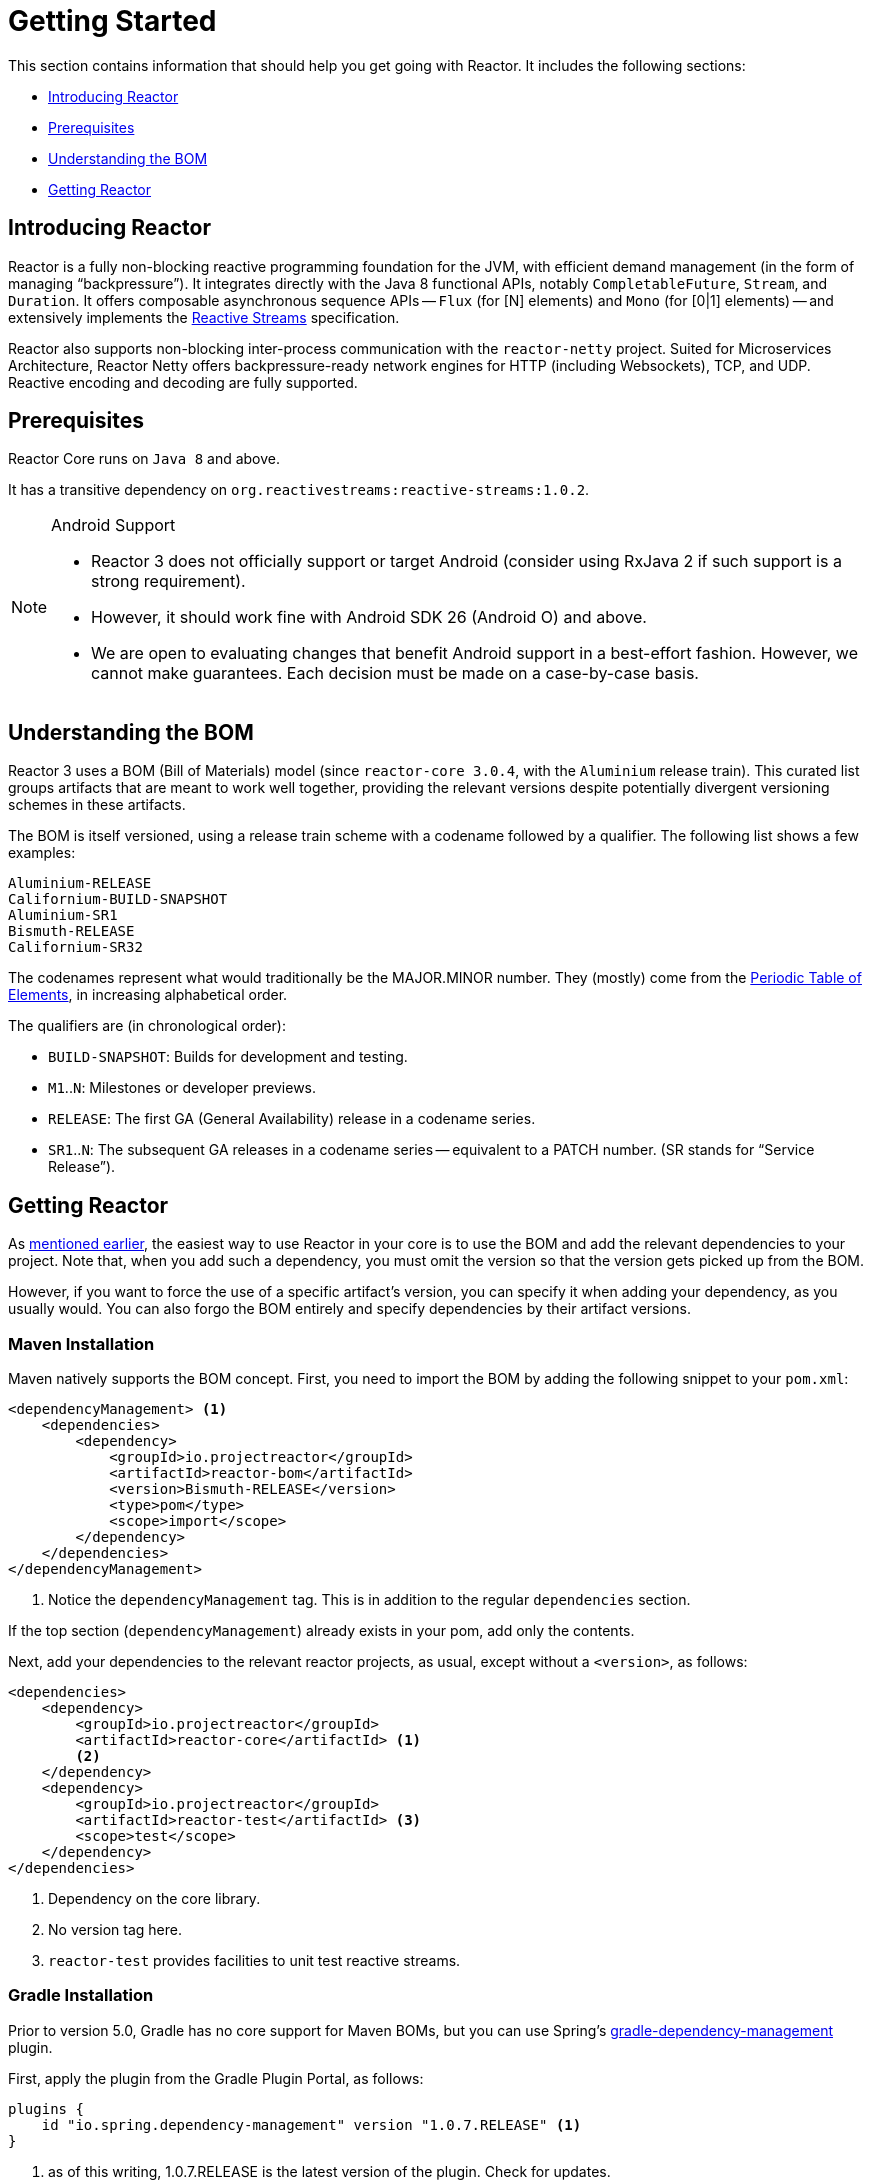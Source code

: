 [[getting-started]]
= Getting Started

This section contains information that should help you get going with Reactor. It
includes the following sections:

* <<getting-started-introducing-reactor>>
* <<prerequisites>>
* <<getting-started-understanding-bom>>
* <<getting>>

[[getting-started-introducing-reactor]]
== Introducing Reactor

//TODO flesh out, reword. could also be updated on the website
Reactor is a fully non-blocking reactive programming foundation for the JVM, with
efficient demand management (in the form of managing "`backpressure`"). It integrates
directly with the Java 8 functional APIs, notably `CompletableFuture`, `Stream`, and
`Duration`. It offers composable asynchronous sequence APIs -- `Flux` (for [N] elements) and
`Mono` (for [0|1] elements) -- and extensively implements the
https://www.reactive-streams.org/[Reactive Streams] specification.

Reactor also supports non-blocking inter-process communication with the
`reactor-netty` project. Suited for Microservices Architecture, Reactor Netty offers
backpressure-ready network engines for HTTP (including Websockets), TCP, and UDP.
Reactive encoding and decoding are fully supported.

[[prerequisites]]
== Prerequisites

Reactor Core runs on `Java 8` and above.

It has a transitive dependency on `org.reactivestreams:reactive-streams:1.0.2`.

[NOTE]
.Android Support
====
* Reactor 3 does not officially support or target Android (consider using RxJava 2 if
such support is a strong requirement).
* However, it should work fine with Android SDK 26 (Android O) and above.
* We are open to evaluating changes that benefit Android support in a best-effort
fashion. However, we cannot make guarantees. Each decision must be made on a
case-by-case basis.
====

[[getting-started-understanding-bom]]
== Understanding the BOM

Reactor 3 uses a BOM (Bill of Materials) model (since `reactor-core 3.0.4`, with the `Aluminium` release train).
This curated list groups artifacts that are meant to work well together, providing
the relevant versions despite potentially divergent versioning schemes in these artifacts.

The BOM is itself versioned, using a release train scheme
with a codename followed by a qualifier. The following list shows a few examples:

[verse]
Aluminium-RELEASE
Californium-BUILD-SNAPSHOT
Aluminium-SR1
Bismuth-RELEASE
Californium-SR32

The codenames represent what would traditionally be the MAJOR.MINOR number. They (mostly)
come from the https://en.wikipedia.org/wiki/Periodic_table#Overview[Periodic Table of
Elements], in increasing alphabetical order.

The qualifiers are (in chronological order):

* `BUILD-SNAPSHOT`: Builds for development and testing.
* `M1`..`N`: Milestones or developer previews.
* `RELEASE`: The first GA (General Availability) release in a codename series.
* `SR1`..`N`: The subsequent GA releases in a codename series -- equivalent to a PATCH
number. (SR stands for "`Service Release`").

[[getting]]
== Getting Reactor

As <<getting-started-understanding-bom,mentioned earlier>>, the easiest way to use Reactor in your core is to use the BOM and
add the relevant dependencies to your project. Note that, when you add such a dependency,
you must omit the version so that the version gets picked up from the BOM.

However, if you want to force the use of a specific artifact's version, you can specify
it when adding your dependency, as you usually would. You can also forgo the BOM entirely
and specify dependencies by their artifact versions.

=== Maven Installation

Maven natively supports the BOM concept. First, you need to import the BOM by
adding the following snippet to your `pom.xml`:

====
[source,xml]
----
<dependencyManagement> <1>
    <dependencies>
        <dependency>
            <groupId>io.projectreactor</groupId>
            <artifactId>reactor-bom</artifactId>
            <version>Bismuth-RELEASE</version>
            <type>pom</type>
            <scope>import</scope>
        </dependency>
    </dependencies>
</dependencyManagement>
----
<1> Notice the `dependencyManagement` tag. This is in addition to the regular
`dependencies` section.
====

If the top section (`dependencyManagement`) already exists in your pom, add only the contents.

Next, add your dependencies to the relevant reactor projects, as usual, except without a
`<version>`, as follows:

====
[source,xml]
----
<dependencies>
    <dependency>
        <groupId>io.projectreactor</groupId>
        <artifactId>reactor-core</artifactId> <1>
        <2>
    </dependency>
    <dependency>
        <groupId>io.projectreactor</groupId>
        <artifactId>reactor-test</artifactId> <3>
        <scope>test</scope>
    </dependency>
</dependencies>
----
<1> Dependency on the core library.
<2> No version tag here.
<3> `reactor-test` provides facilities to unit test reactive streams.
====

=== Gradle Installation

Prior to version 5.0, Gradle has no core support for Maven BOMs, but you can use Spring's
https://github.com/spring-gradle-plugins/dependency-management-plugin[gradle-dependency-management]
plugin.

First, apply the plugin from the Gradle Plugin Portal, as follows:

====
[source,groovy]
----
plugins {
    id "io.spring.dependency-management" version "1.0.7.RELEASE" <1>
}
----
<1> as of this writing, 1.0.7.RELEASE is the latest version of the plugin.
Check for updates.
====

Then use it to import the BOM, as follows:

====
[source,groovy]
----
dependencyManagement {
     imports {
          mavenBom "io.projectreactor:reactor-bom:Bismuth-RELEASE"
     }
}
----
====

Finally add a dependency to your project, without a version number, as follows:

====
[source,groovy]
----
dependencies {
     implementation 'io.projectreactor:reactor-core' <1>
}
----
<1> There is no third `:` separated section for the version. It is taken from
the BOM.
====

Since Gadle 5.0, you can use the native Gradle support for BOMs:

====
[source,groovy]
----
dependencies {
     implementation platform('io.projectreactor:reactor-bom:Bismuth-RELEASE')
     implementation 'io.projectreactor:reactor-core' <1>
}
----
<1> There is no third `:` separated section for the version. It is taken from
the BOM.
====


=== Milestones and Snapshots

Milestones and developer previews are distributed through the Spring Milestones
repository rather than Maven Central. To add it to your build configuration
file, use the following snippet:

.Milestones in Maven
====
[source,xml]
----
<repositories>
	<repository>
		<id>spring-milestones</id>
		<name>Spring Milestones Repository</name>
		<url>https://repo.spring.io/milestone</url>
	</repository>
</repositories>
----
====

For Gradle, use the following snippet:

.Milestones in Gradle
====
[source,groovy]
----
repositories {
  maven { url 'https://repo.spring.io/milestone' }
  mavenCentral()
}
----
====

Similarly, snapshots are also available in a separate dedicated repository, as the following example show:

.BUILD-SNAPSHOTs in Maven
====
[source,xml]
----
<repositories>
	<repository>
		<id>spring-snapshots</id>
		<name>Spring Snapshot Repository</name>
		<url>https://repo.spring.io/snapshot</url>
	</repository>
</repositories>
----
====

.BUILD-SNAPSHOTs in Gradle
====
[source,groovy]
----
repositories {
  maven { url 'https://repo.spring.io/snapshot' }
  mavenCentral()
}
----
====
